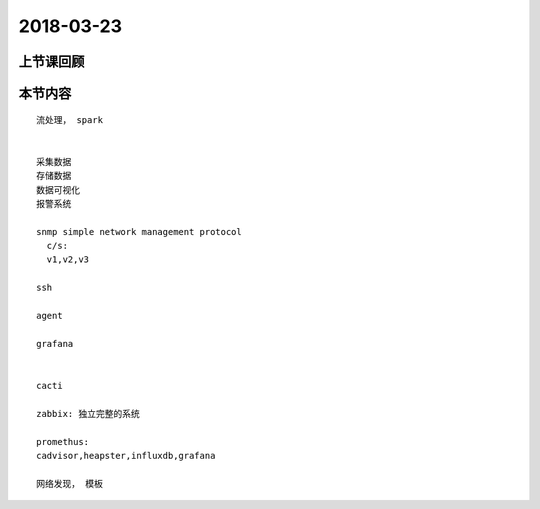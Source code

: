2018-03-23
======================

上节课回顾
----------------------------


本节内容
----------------------------

::

  流处理， spark


  采集数据
  存储数据
  数据可视化
  报警系统

  snmp simple network management protocol
    c/s: 
    v1,v2,v3
  
  ssh 

  agent 

  grafana


  cacti

  zabbix: 独立完整的系统

  promethus: 
  cadvisor,heapster,influxdb,grafana

  网络发现， 模板

  